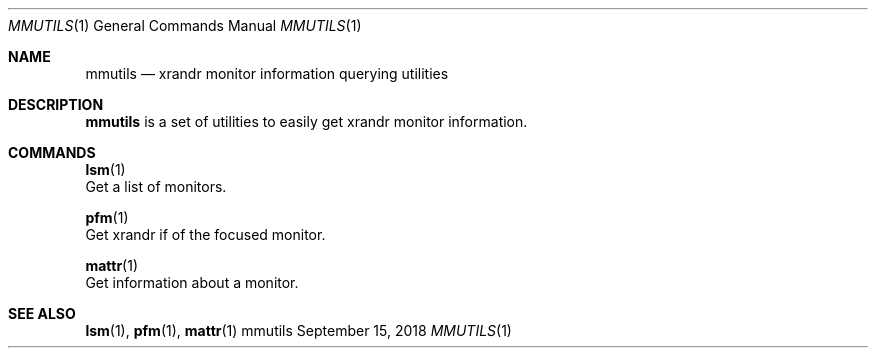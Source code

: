 .Dd September 15, 2018
.Dt MMUTILS 1
.Os mmutils
.Sh NAME
.Nm mmutils
.Nd xrandr monitor information querying utilities
.Sh DESCRIPTION
.Nm
is a set of utilities to easily get xrandr monitor information.
.Sh COMMANDS
.PP
\fBlsm\fR(1)
    Get a list of monitors.
.sp
\fBpfm\fR(1)
    Get xrandr if of the focused monitor.
.sp
\fBmattr\fR(1)
    Get information about a monitor.
.sp
.Sh SEE ALSO
.sp
\fBlsm\fR(1),
\fBpfm\fR(1),
\fBmattr\fR(1)

